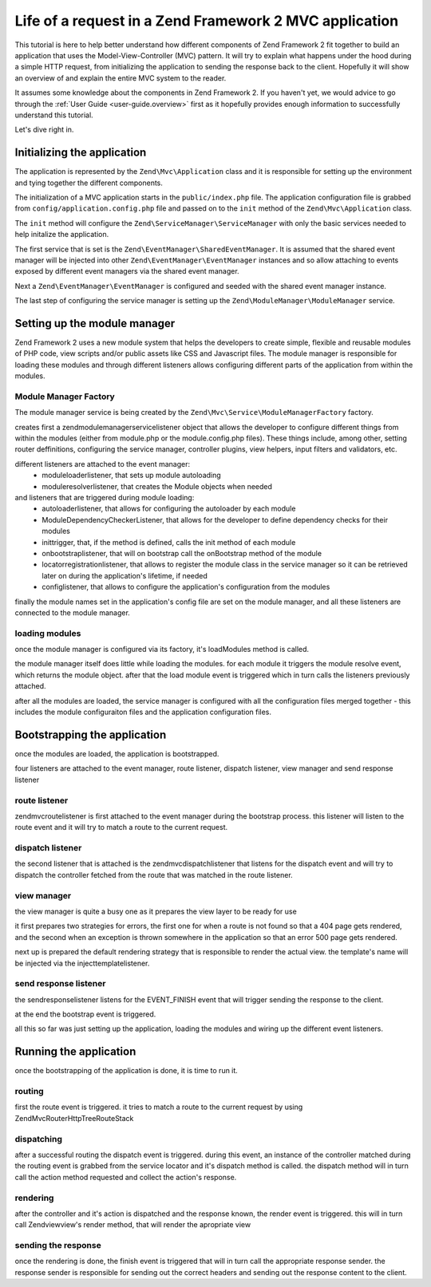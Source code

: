.. _tutorials.request-life-in-mvc-application.rst:

Life of a request in a Zend Framework 2 MVC application
=======================================================

This tutorial is here to help better understand how different components of Zend Framework 2 fit together to build
an application that uses the Model-View-Controller (MVC) pattern. It will try to explain what happens under the hood
during a simple HTTP request, from initializing the application to sending the response back to the client. Hopefully
it will show an overview of and explain the entire MVC system to the reader.

It assumes some knowledge about the components in Zend Framework 2. If you haven't yet, we would advice to go through
the :ref:`User Guide <user-guide.overview>` first as it hopefully provides enough information to successfully understand
this tutorial.

Let's dive right in.

Initializing the application
----------------------------

The application is represented by the ``Zend\Mvc\Application`` class and it is responsible for setting up the
environment and tying together the different components.

The initialization of a MVC application starts in the ``public/index.php`` file. The application configuration file is 
grabbed from ``config/application.config.php`` file and passed on to the ``init`` method of the ``Zend\Mvc\Application``
class.

The ``init`` method will configure the ``Zend\ServiceManager\ServiceManager`` with only the basic services needed to
help initalize the application.

The first service that is set is the ``Zend\EventManager\SharedEventManager``. It is assumed that the shared event manager
will be injected into other ``Zend\EventManager\EventManager`` instances and so allow attaching to events exposed
by different event managers via the shared event manager.

Next a ``Zend\EventManager\EventManager`` is configured and seeded with the shared event manager instance.

The last step of configuring the service manager is setting up the ``Zend\ModuleManager\ModuleManager`` service.

Setting up the module manager
-----------------------------

Zend Framework 2 uses a new module system that helps the developers to create simple, flexible and reusable modules
of PHP code, view scripts and/or public assets like CSS and Javascript files. The module manager is responsible for
loading these modules and through different listeners allows configuring different parts of the application from
within the modules.

Module Manager Factory
^^^^^^^^^^^^^^^^^^^^^^

The module manager service is being created by the ``Zend\Mvc\Service\ModuleManagerFactory`` factory.

creates first a zend\modulemanager\servicelistener object that allows the developer
to configure different things from within the modules (either from module.php or the
module.config.php files). These things include, among other, setting router deffinitions,
configuring the service manager, controller plugins, view helpers, input filters and validators, etc.

different listeners are attached to the event manager:
    - moduleloaderlistener, that sets up module autoloading
    - moduleresolverlistener, that creates the Module objects when needed
and listeners that are triggered during module loading:
    - autoloaderlistener, that allows for configuring the autoloader by each module
    - ModuleDependencyCheckerListener, that allows for the developer to define dependency checks for their modules
    - inittrigger, that, if the method is defined, calls the init method of each module
    - onbootstraplistener, that will on bootstrap call the onBootstrap method of the module
    - locatorregistrationlistener, that allows to register the module class in the service manager so it can be
      retrieved later on during the application's lifetime, if needed
    - configlistener, that allows to configure the application's configuration from the modules

finally the module names set in the application's config file are set on the module manager, and all
these listeners are connected to the module manager.

loading modules
^^^^^^^^^^^^^^^

once the module manager is configured via its factory, it's loadModules method is called.

the module manager itself does little while loading the modules. for each module it triggers the
module resolve event, which returns the module object. after that the load module event is triggered
which in turn calls the listeners previously attached.

after all the modules are loaded, the service manager is configured with all the configuration files merged
together - this includes the module configuraiton files and the application configuration files.


Bootstrapping the application
-----------------------------

once the modules are loaded, the application is bootstrapped.

four listeners are attached to the event manager, route listener, dispatch listener, view manager and send response listener

route listener
^^^^^^^^^^^^^^

zend\mvc\routelistener is first attached to the event manager during the bootstrap process. this listener will listen to the
route event and it will try to match a route to the current request.

dispatch listener
^^^^^^^^^^^^^^^^^

the second listener that is attached is the zend\mvc\dispatchlistener that listens for the dispatch event and will try to
dispatch the controller fetched from the route that was matched in the route listener.

view manager
^^^^^^^^^^^^

the view manager is quite a busy one as it prepares the view layer to be ready for use

it first prepares two strategies for errors, the first one for when a route is not found so that a 404 page gets rendered,
and the second when an exception is thrown somewhere in the application so that an error 500 page gets rendered.

next up is prepared the default rendering strategy that is responsible to render the actual view. the template's name will be
injected via the injecttemplatelistener.

send response listener
^^^^^^^^^^^^^^^^^^^^^^

the sendresponselistener listens for the EVENT_FINISH event that will trigger sending the response to the client.


at the end the bootstrap event is triggered.


all this so far was just setting up the application, loading the modules and wiring up the different event listeners.

Running the application
-----------------------

once the bootstrapping of the application is done, it is time to run it.

routing
^^^^^^^

first the route event is triggered. it tries to match a route to the current request by using Zend\Mvc\Router\Http\TreeRouteStack

dispatching
^^^^^^^^^^^

after a successful routing the dispatch event is triggered. during this event, an instance of the controller matched during the
routing event is grabbed from the service locator and it's dispatch method is called. the dispatch method will in turn call
the action method requested and collect the action's response.

rendering
^^^^^^^^^

after the controller and it's action is dispatched and the response known, the render event is triggered. this will in turn
call Zend\view\view's render method, that will render the apropriate view

sending the response
^^^^^^^^^^^^^^^^^^^^

once the rendering is done, the finish event is triggered that will in turn call the appropriate response sender. the response
sender is responsible for sending out the correct headers and sending out the response content to the client.
